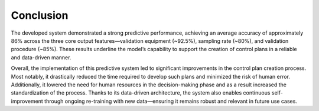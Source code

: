 Conclusion
=====

The developed system demonstrated a strong predictive performance, achieving an average accuracy of approximately 86% across the three core output features—validation equipment (~92.5%), sampling rate (~80%), and validation procedure (~85%). These results underline the model’s capability to support the creation of control plans in a reliable and data-driven manner.

Overall, the implementation of this predictive system led to significant improvements in the control plan creation process. Most notably, it drastically reduced the time required to develop such plans and minimized the risk of human error. Additionally, it lowered the need for human resources in the decision-making phase and as a result increased the standardization of the process. Thanks to its data-driven architecture, the system also enables continuous self-improvement through ongoing re-training with new data—ensuring it remains robust and relevant in future use cases.
